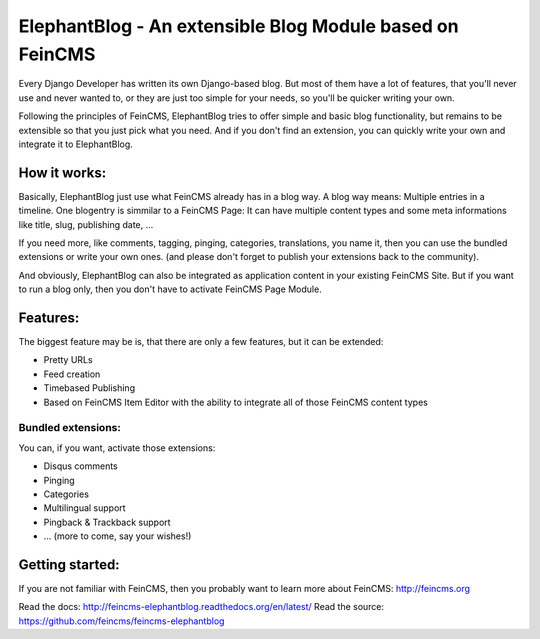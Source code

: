 =========================================================
ElephantBlog - An extensible Blog Module based on FeinCMS
=========================================================

Every Django Developer has written its own Django-based blog. But most of them have a lot
of features, that you'll never use and never wanted to, or they are just too simple for your
needs, so you'll be quicker writing your own.

Following the principles of FeinCMS, ElephantBlog tries to offer simple and basic blog
functionality, but remains to be extensible so that you just pick what you need. And if
you don't find an extension, you can quickly write your own and integrate it to ElephantBlog.


How it works:
=============

Basically, ElephantBlog just use what FeinCMS already has in a blog way. A blog way means:
Multiple entries in a timeline. One blogentry is simmilar to a FeinCMS Page: It can have
multiple content types and some meta informations like title, slug, publishing date, ...

If you need more, like comments, tagging, pinging, categories, translations, you name it,
then you can use the bundled extensions or write your own ones. (and please don't forget
to publish your extensions back to the community).

And obviously, ElephantBlog can also be integrated as application content in your existing
FeinCMS Site. But if you want to run a blog only, then you don't have to activate FeinCMS Page
Module.


Features:
=========

The biggest feature may be is, that there are only a few features, but it can be extended:

* Pretty URLs
* Feed creation
* Timebased Publishing
* Based on FeinCMS Item Editor with the ability to integrate all of those FeinCMS content types


Bundled extensions:
-------------------

You can, if you want, activate those extensions:

* Disqus comments
* Pinging
* Categories
* Multilingual support
* Pingback & Trackback support
* ... (more to come, say your wishes!)


Getting started:
================

If you are not familiar with FeinCMS, then you probably want to learn more about FeinCMS:
http://feincms.org

Read the docs: http://feincms-elephantblog.readthedocs.org/en/latest/
Read the source: https://github.com/feincms/feincms-elephantblog
